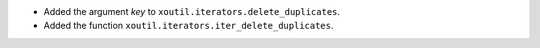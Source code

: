 - Added the argument `key` to ``xoutil.iterators.delete_duplicates``.

- Added the function ``xoutil.iterators.iter_delete_duplicates``.

